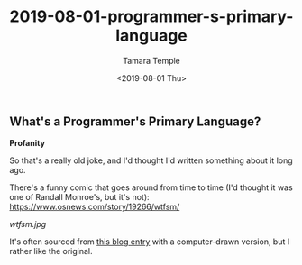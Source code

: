 #+OPTIONS: ':nil *:t -:t ::t <:t H:3 \n:nil ^:t arch:headline
#+OPTIONS: author:t broken-links:nil c:nil creator:nil
#+OPTIONS: d:(not "LOGBOOK") date:t e:t email:nil f:t inline:t num:t
#+OPTIONS: p:nil pri:nil prop:nil stat:t tags:t tasks:t tex:t
#+OPTIONS: timestamp:t title:t toc:t todo:t |:t
#+TITLE: 2019-08-01-programmer-s-primary-language
#+DATE: <2019-08-01 Thu>
#+AUTHOR: Tamara Temple
#+EMAIL: tamouse@gmail.com
#+KEYWORDS: joke, primary language, wtfsm
#+DESCRIPTION: an old programmer's joke
#+LANGUAGE: en
#+SELECT_TAGS: export
#+EXCLUDE_TAGS: noexport
#+CREATOR: Emacs 26.2 (Org mode 9.1.9)

** What's a Programmer's Primary Language?

*Profanity*

So that's a really old joke, and I'd thought I'd written something about it long ago.

There's a funny comic that goes around from time to time (I'd thought it was one of Randall Monroe's, but it's not): https://www.osnews.com/story/19266/wtfsm/

[[wtfsm.jpg]]

It's often sourced from [[http://commadot.com/wtf-per-minute/][this blog entry]] with a computer-drawn version, but I rather like the original.
